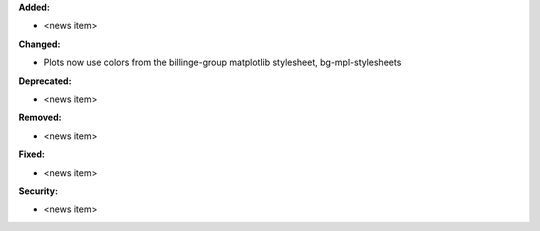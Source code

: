 **Added:**

* <news item>

**Changed:**

* Plots now use colors from the billinge-group matplotlib stylesheet, bg-mpl-stylesheets

**Deprecated:**

* <news item>

**Removed:**

* <news item>

**Fixed:**

* <news item>

**Security:**

* <news item>

